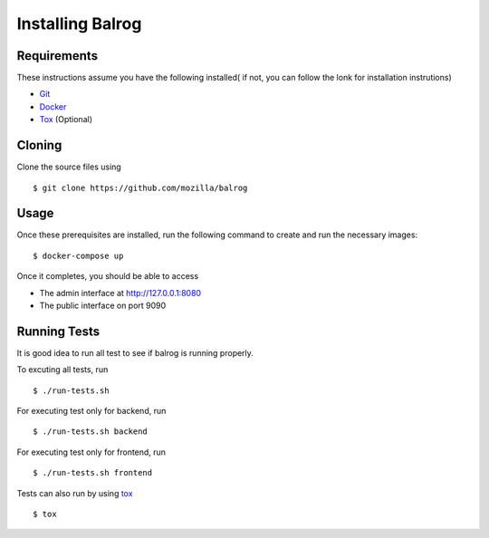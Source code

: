 =================
Installing Balrog
=================

------------
Requirements
------------

These instructions assume you have the following installed( if not, you can follow the lonk for installation instrutions)

-   `Git <https://git-scm.com/book/en/v2/Getting-Started-Installing-Git>`_
-   `Docker <https://docs.docker.com/v1.8/installation>`_
-   `Tox <http://tox.readthedocs.io/en/latest/install.html>`_ (Optional) 

-------
Cloning
-------

Clone the source files using

::
    
    $ git clone https://github.com/mozilla/balrog

-----
Usage
-----

Once these prerequisites are installed, run the
following command to create and run the necessary images:

::
    
    $ docker-compose up

Once it completes, you should be able to access

-   The admin interface at http://127.0.0.1:8080
-   The public interface on port 9090


-------------
Running Tests
-------------

It is good idea to run all test to see if balrog is running properly.

To excuting  all tests, run
::

    $ ./run-tests.sh

For executing test only for backend, run

::

    $ ./run-tests.sh backend

For executing test only for frontend, run

::

    $ ./run-tests.sh frontend

Tests can also run by using `tox <http://tox.readthedocs.io/en/latest/install.html>`_

::

    $ tox
